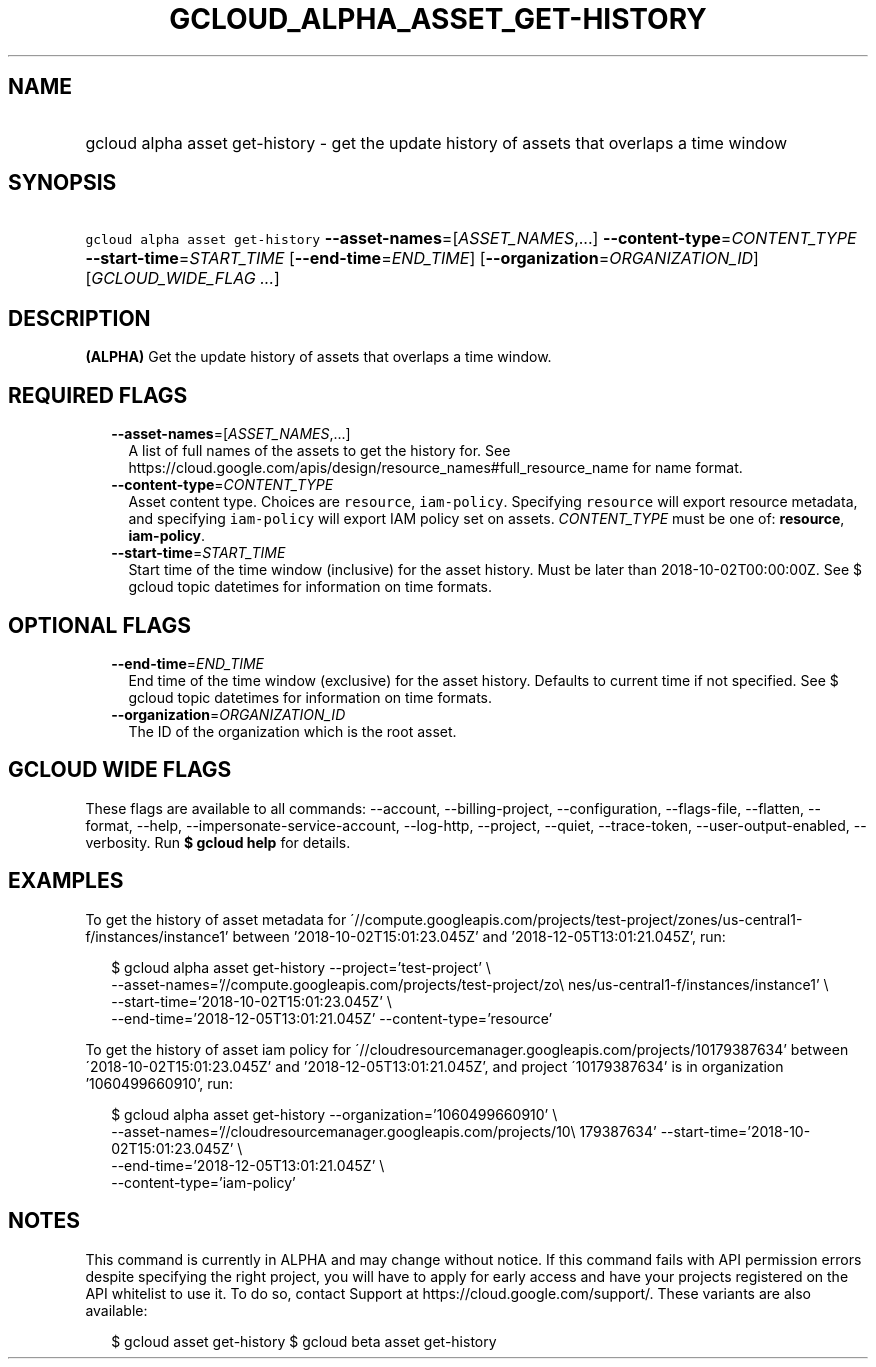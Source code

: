 
.TH "GCLOUD_ALPHA_ASSET_GET\-HISTORY" 1



.SH "NAME"
.HP
gcloud alpha asset get\-history \- get the update history of assets that overlaps a time window



.SH "SYNOPSIS"
.HP
\f5gcloud alpha asset get\-history\fR \fB\-\-asset\-names\fR=[\fIASSET_NAMES\fR,...] \fB\-\-content\-type\fR=\fICONTENT_TYPE\fR \fB\-\-start\-time\fR=\fISTART_TIME\fR [\fB\-\-end\-time\fR=\fIEND_TIME\fR] [\fB\-\-organization\fR=\fIORGANIZATION_ID\fR] [\fIGCLOUD_WIDE_FLAG\ ...\fR]



.SH "DESCRIPTION"

\fB(ALPHA)\fR Get the update history of assets that overlaps a time window.



.SH "REQUIRED FLAGS"

.RS 2m
.TP 2m
\fB\-\-asset\-names\fR=[\fIASSET_NAMES\fR,...]
A list of full names of the assets to get the history for. See
https://cloud.google.com/apis/design/resource_names#full_resource_name for name
format.

.TP 2m
\fB\-\-content\-type\fR=\fICONTENT_TYPE\fR
Asset content type. Choices are \f5resource\fR, \f5iam\-policy\fR. Specifying
\f5resource\fR will export resource metadata, and specifying \f5iam\-policy\fR
will export IAM policy set on assets. \fICONTENT_TYPE\fR must be one of:
\fBresource\fR, \fBiam\-policy\fR.

.TP 2m
\fB\-\-start\-time\fR=\fISTART_TIME\fR
Start time of the time window (inclusive) for the asset history. Must be later
than 2018\-10\-02T00:00:00Z. See $ gcloud topic datetimes for information on
time formats.


.RE
.sp

.SH "OPTIONAL FLAGS"

.RS 2m
.TP 2m
\fB\-\-end\-time\fR=\fIEND_TIME\fR
End time of the time window (exclusive) for the asset history. Defaults to
current time if not specified. See $ gcloud topic datetimes for information on
time formats.

.TP 2m
\fB\-\-organization\fR=\fIORGANIZATION_ID\fR
The ID of the organization which is the root asset.


.RE
.sp

.SH "GCLOUD WIDE FLAGS"

These flags are available to all commands: \-\-account, \-\-billing\-project,
\-\-configuration, \-\-flags\-file, \-\-flatten, \-\-format, \-\-help,
\-\-impersonate\-service\-account, \-\-log\-http, \-\-project, \-\-quiet,
\-\-trace\-token, \-\-user\-output\-enabled, \-\-verbosity. Run \fB$ gcloud
help\fR for details.



.SH "EXAMPLES"

To get the history of asset metadata for
\'//compute.googleapis.com/projects/test\-project/zones/us\-central1\-f/instances/instance1'
between '2018\-10\-02T15:01:23.045Z' and '2018\-12\-05T13:01:21.045Z', run:

.RS 2m
$ gcloud alpha asset get\-history \-\-project='test\-project' \e
    \-\-asset\-names='//compute.googleapis.com/projects/test\-project/zo\e
nes/us\-central1\-f/instances/instance1' \e
    \-\-start\-time='2018\-10\-02T15:01:23.045Z' \e
    \-\-end\-time='2018\-12\-05T13:01:21.045Z' \-\-content\-type='resource'
.RE

To get the history of asset iam policy for
\'//cloudresourcemanager.googleapis.com/projects/10179387634' between
\'2018\-10\-02T15:01:23.045Z' and '2018\-12\-05T13:01:21.045Z', and project
\'10179387634' is in organization '1060499660910', run:

.RS 2m
$ gcloud alpha asset get\-history \-\-organization='1060499660910' \e
    \-\-asset\-names='//cloudresourcemanager.googleapis.com/projects/10\e
179387634' \-\-start\-time='2018\-10\-02T15:01:23.045Z' \e
    \-\-end\-time='2018\-12\-05T13:01:21.045Z' \e
    \-\-content\-type='iam\-policy'
.RE



.SH "NOTES"

This command is currently in ALPHA and may change without notice. If this
command fails with API permission errors despite specifying the right project,
you will have to apply for early access and have your projects registered on the
API whitelist to use it. To do so, contact Support at
https://cloud.google.com/support/. These variants are also available:

.RS 2m
$ gcloud asset get\-history
$ gcloud beta asset get\-history
.RE

